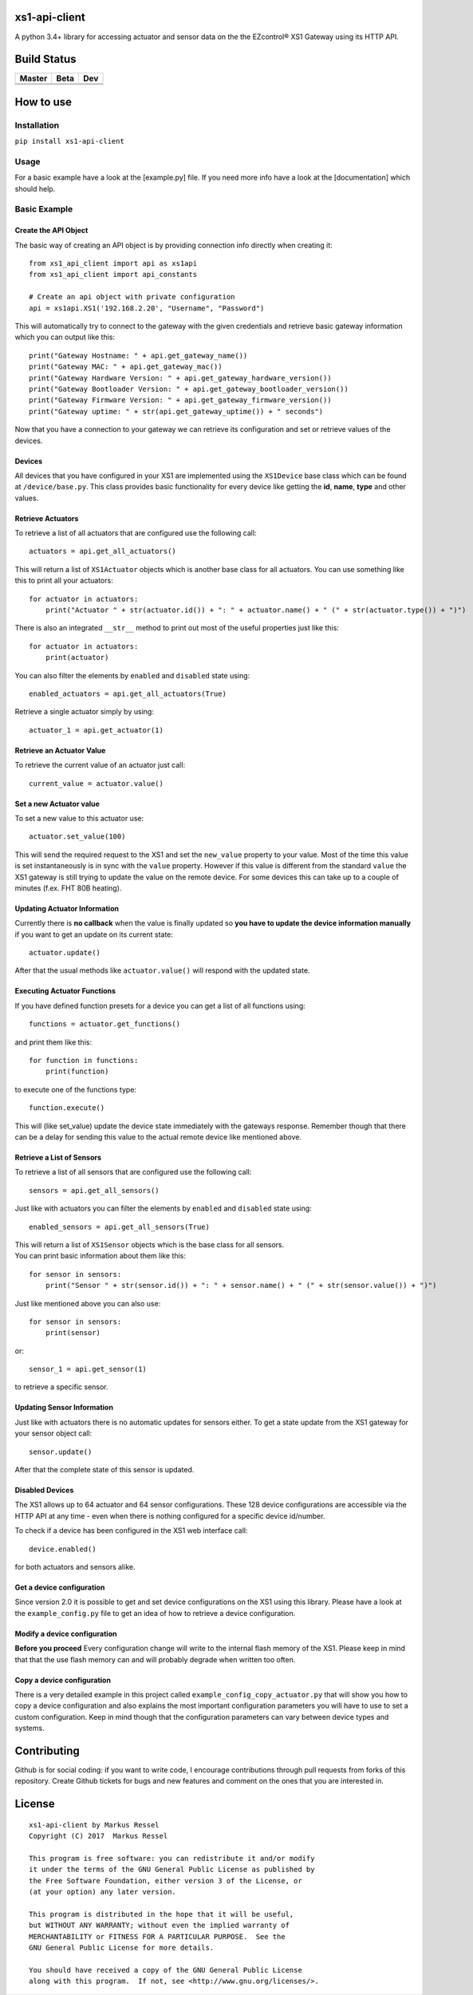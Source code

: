 xs1-api-client
==============

A python 3.4+ library for accessing actuator and sensor data on the the
EZcontrol® XS1 Gateway using its HTTP API.

Build Status
============

.. |build_master| image:: https://travis-ci.org/markusressel/xs1-api-client.svg?branch=master
    :target: https://travis-ci.org/markusressel/xs1-api-client/branches
    
.. |build_beta| image:: https://travis-ci.org/markusressel/xs1-api-client.svg?branch=beta
    :target: https://travis-ci.org/markusressel/xs1-api-client/branches
    
.. |build_dev| image:: https://travis-ci.org/markusressel/xs1-api-client.svg?branch=dev
    :target: https://travis-ci.org/markusressel/xs1-api-client/branches
    
    
.. |codebeat_master| image:: https://codebeat.co/badges/f11a5607-2193-4e86-b924-fc4b1698ec8f
    :target: https://codebeat.co/projects/github-com-markusressel-xs1-api-client-master
    
.. |codebeat_beta| image:: https://codebeat.co/badges/f11a5607-2193-4e86-b924-xxxxxxxxx
    :target: https://codebeat.co/projects/github-com-markusressel-xs1-api-client-beta
    
.. |codebeat_dev| image:: https://codebeat.co/badges/dc91633f-bf08-4314-8da4-31cae22a8706
    :target: https://codebeat.co/projects/github-com-markusressel-xs1-api-client-dev
    
+--------------------+------------------+-----------------+
| Master             | Beta             | Dev             |
+====================+==================+=================+
| |build_master|     | |build_beta|     | |build_dev|     |
+--------------------+------------------+-----------------+
| |codebeat_master|  | |codebeat_beta|  | |codebeat_dev|  |
+--------------------+------------------+-----------------+


How to use
==========

Installation
------------

``pip install xs1-api-client``

Usage
-----

For a basic example have a look at the [example.py] file. If you need
more info have a look at the [documentation] which should help.

Basic Example
-------------

Create the API Object
~~~~~~~~~~~~~~~~~~~~~

The basic way of creating an API object is by providing connection info
directly when creating it:

::

    from xs1_api_client import api as xs1api
    from xs1_api_client import api_constants

    # Create an api object with private configuration
    api = xs1api.XS1('192.168.2.20', "Username", "Password")

This will automatically try to connect to the gateway with the given credentials and retrieve basic
gateway information which you can output like this:

::

    print("Gateway Hostname: " + api.get_gateway_name())
    print("Gateway MAC: " + api.get_gateway_mac())
    print("Gateway Hardware Version: " + api.get_gateway_hardware_version())
    print("Gateway Bootloader Version: " + api.get_gateway_bootloader_version())
    print("Gateway Firmware Version: " + api.get_gateway_firmware_version())
    print("Gateway uptime: " + str(api.get_gateway_uptime()) + " seconds")

Now that you have a connection to your gateway we can retrieve its
configuration and set or retrieve values of the devices.

Devices
~~~~~~~

All devices that you have configured in your XS1 are implemented using
the ``XS1Device`` base class which can be found at ``/device/base.py``.
This class provides basic functionality for every device like getting
the **id**, **name**, **type** and other values.

Retrieve Actuators
~~~~~~~~~~~~~~~~~~

To retrieve a list of all actuators that are configured use the following call:

::

    actuators = api.get_all_actuators()

This will return a list of ``XS1Actuator`` objects which is another base
class for all actuators. You can use something like this to print all
your actuators:

::

    for actuator in actuators:
        print("Actuator " + str(actuator.id()) + ": " + actuator.name() + " (" + str(actuator.type()) + ")")

There is also an integrated ``__str__`` method to print out most of the useful properties just like this:

::

    for actuator in actuators:
        print(actuator)

You can also filter the elements by ``enabled`` and ``disabled`` state using:

::

    enabled_actuators = api.get_all_actuators(True)

Retrieve a single actuator simply by using:

::

    actuator_1 = api.get_actuator(1)

Retrieve an Actuator Value
~~~~~~~~~~~~~~~~~~~~~~~~~~

To retrieve the current value of an actuator just call:

::

    current_value = actuator.value()

Set a new Actuator value
~~~~~~~~~~~~~~~~~~~~~~~~

To set a new value to this actuator use:

::

    actuator.set_value(100)

This will send the required request to the XS1 and set the ``new_value``
property to your value. Most of the time this value is set
instantaneously is in sync with the ``value`` property. However if this
value is different from the standard ``value`` the XS1 gateway is still
trying to update the value on the remote device. For some devices this
can take up to a couple of minutes (f.ex. FHT 80B heating).

Updating Actuator Information
~~~~~~~~~~~~~~~~~~~~~~~~~~~~~

Currently there is **no callback** when the value is finally updated so
**you have to update the device information manually** if you want to
get an update on its current state:

::

    actuator.update()

After that the usual methods like ``actuator.value()`` will respond with
the updated state.

Executing Actuator Functions
~~~~~~~~~~~~~~~~~~~~~~~~~~~~

If you have defined function presets for a device you can get a list of
all functions using:

::

    functions = actuator.get_functions()

and print them like this:

::

    for function in functions:
        print(function)

to execute one of the functions type:

::

    function.execute()

This will (like set\_value) update the device state immediately with the
gateways response. Remember though that there can be a delay for sending
this value to the actual remote device like mentioned above.

Retrieve a List of Sensors
~~~~~~~~~~~~~~~~~~~~~~~~~~

To retrieve a list of all sensors that are configured use the following call:

::

    sensors = api.get_all_sensors()

Just like with actuators you can filter the elements by ``enabled`` and ``disabled`` state using:

::

    enabled_sensors = api.get_all_sensors(True)

| This will return a list of ``XS1Sensor`` objects which is the base
  class for all sensors.
| You can print basic information about them like this:

::

    for sensor in sensors:
        print("Sensor " + str(sensor.id()) + ": " + sensor.name() + " (" + str(sensor.value()) + ")")

Just like mentioned above you can also use:

::

    for sensor in sensors:
        print(sensor)

or:

::

    sensor_1 = api.get_sensor(1)

to retrieve a specific sensor.

Updating Sensor Information
~~~~~~~~~~~~~~~~~~~~~~~~~~~

Just like with actuators there is no automatic updates for sensors
either. To get a state update from the XS1 gateway for your sensor
object call:

::

    sensor.update()

After that the complete state of this sensor is updated.

Disabled Devices
~~~~~~~~~~~~~~~~

The XS1 allows up to 64 actuator and 64 sensor configurations. These 128
device configurations are accessible via the HTTP API at any time - even
when there is nothing configured for a specific device id/number.

To check if a device has been configured in the XS1 web interface call:

::

    device.enabled()

for both actuators and sensors alike.

Get a device configuration
~~~~~~~~~~~~~~~~~~~~~~~~~~

Since version 2.0 it is possible to get and set device configurations on the XS1 using this library.
Please have a look at the ``example_config.py`` file to get an idea of how to retrieve a device configuration.

Modify a device configuration
~~~~~~~~~~~~~~~~~~~~~~~~~~

**Before you proceed**
Every configuration change will write to the internal flash memory of the XS1.
Please keep in mind that that the use flash memory can and will probably degrade when written too often.

Copy a device configuration
~~~~~~~~~~~~~~~~~~~~~~~~~~~

There is a very detailed example in this project called ``example_config_copy_actuator.py`` that will show you
how to copy a device configuration and also explains the most important configuration parameters you will have to use
to set a custom configuration. Keep in mind though that the configuration parameters can vary between device
types and systems.


Contributing
============

Github is for social coding: if you want to write code, I encourage contributions through pull requests from forks 
of this repository. Create Github tickets for bugs and new features and comment on the ones that you are interested in.

License
=======

::

    xs1-api-client by Markus Ressel
    Copyright (C) 2017  Markus Ressel

    This program is free software: you can redistribute it and/or modify
    it under the terms of the GNU General Public License as published by
    the Free Software Foundation, either version 3 of the License, or
    (at your option) any later version.

    This program is distributed in the hope that it will be useful,
    but WITHOUT ANY WARRANTY; without even the implied warranty of
    MERCHANTABILITY or FITNESS FOR A PARTICULAR PURPOSE.  See the
    GNU General Public License for more details.

    You should have received a copy of the GNU General Public License
    along with this program.  If not, see <http://www.gnu.org/licenses/>.

